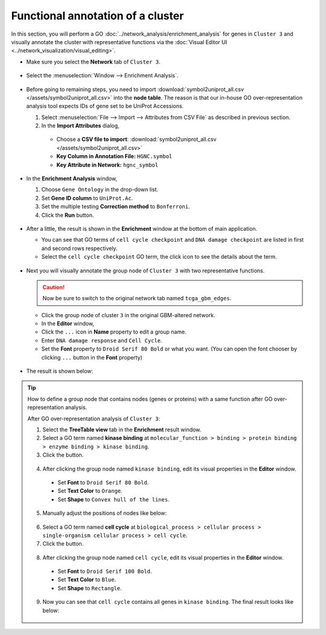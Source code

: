 **********************************
Functional annotation of a cluster
**********************************

In this section, you will perform a GO :doc:`../network_analysis/enrichment_analysis` for genes in ``Cluster 3`` and visually annotate the cluster with representative functions via the :doc:`Visual Editor UI <../network_visualization/visual_editing>`.

* Make sure you select the **Network** tab of ``Cluster 3``.

 .. image:: ../images/tp53_network_log2fc.png

* Select the :menuselection:`Window --> Enrichment Analysis`.

 .. image:: ../images/enrich_analysis_win.png

* Before going to remaining steps, you need to import :download:`symbol2uniprot_all.csv </assets/symbol2uniprot_all.csv>` into the **node table**. The reason is that our in-house GO over-representation analysis tool expects IDs of gene set to be UniProt Accessions.

  #. Select :menuselection:`File --> Import --> Attributes from CSV File` as described in previous section.
  #. In the **Import Attributes** dialog,
  
    * Choose a **CSV file to import**: :download:`symbol2uniprot_all.csv </assets/symbol2uniprot_all.csv>`
    * **Key Column in Annotation File:** ``HGNC.symbol``
    * **Key Attribute in Network:** ``hgnc_symbol``
    
     .. image:: ../images/import_uniprot.png

* In the **Enrichment Analysis** window,

  1. Choose ``Gene Ontology`` in the drop-down list.
  2. Set **Gene ID column** to ``UniProt.Ac``.
  3. Set the multiple testing **Correction method** to ``Bonferroni``.
  4. Click the **Run** button.
  
   .. image:: ../images/enrich_analysis_run.png

* After a little, the result is shown in the **Enrichment** window at the bottom of main application.

  * You can see that GO terms of ``cell cycle checkpoint`` and ``DNA damage checkpoint`` are listed in first and second rows respectively.
  * Select the ``cell cycle checkpoint`` GO term, the click |info-icon| icon to see the details about the term.
  
   .. image:: ../images/enrich_analysis_result.png

* Next you will visually annotate the group node of ``Cluster 3`` with two representative functions.
  
  .. caution:: Now be sure to switch to the original network tab named ``tcga_gbm_edges``.
  
  * Click the group node of cluster ``3`` in the original GBM-altered network.
  * In the **Editor** window,
  * Click the ``...`` icon in **Name** property to edit a group name.
  * Enter ``DNA damage response`` and ``Cell Cycle``.
  * Set the **Font** property to ``Droid Serif 80 Bold`` or what you want. (You can open the font chooser by clicking ``...`` button in the **Font** property)
  
   .. image:: ../images/group_name_edit.png

* The result is shown below:

 .. image:: ../images/group_name_result.png

.. tip:: How to define a group node that contains nodes (genes or proteins) with a same function after GO over-representation analysis.
  
  After GO over-representation analysis of ``Cluster 3``:
  
  1. Select the **TreeTable view** tab in the **Enrichment** result window.
  2. Select a GO term named **kinase binding** at ``molecular_function > binding > protein binding > enzyme binding > kinase binding``.
  3. Click the |group-icon| button.
  
   .. image:: ../images/kinase_binding_tree.png
  
  4. After clicking the group node named ``kinase binding``, edit its visual properties in the **Editor** window.
  
    * Set **Font** to ``Droid Serif 80 Bold``.
    * Set **Text Color** to ``Orange``.
    * Set **Shape** to ``Convex hull of the lines``.
    
     .. image:: ../images/kinase_binding_edit.png
  
  5. Manually adjust the positions of nodes like below:
  
   .. image:: ../images/GO_kinase_binding.png
  
  6. Select a GO term named **cell cycle** at ``biological_process > cellular process > single-organism cellular process > cell cycle``.
  
  7. Click the |group-icon| button.
  
   .. image:: ../images/cell_cycle_tree.png
  
  8. After clicking the group node named ``cell cycle``, edit its visual properties in the **Editor** window.
  
    * Set **Font** to ``Droid Serif 100 Bold``.
    * Set **Text Color** to ``Blue``.
    * Set **Shape** to ``Rectangle``.
    
     .. image:: ../images/cell_cycle_edit.png
  
  9. Now you can see that ``cell cycle`` contains all genes in ``kinase binding``. The final result looks like below:
  
   .. image:: ../images/GO_cell_cycle.png

.. |info-icon| image:: ../images/info_icon.png
.. |group-icon| image:: ../images/group_icon.png

